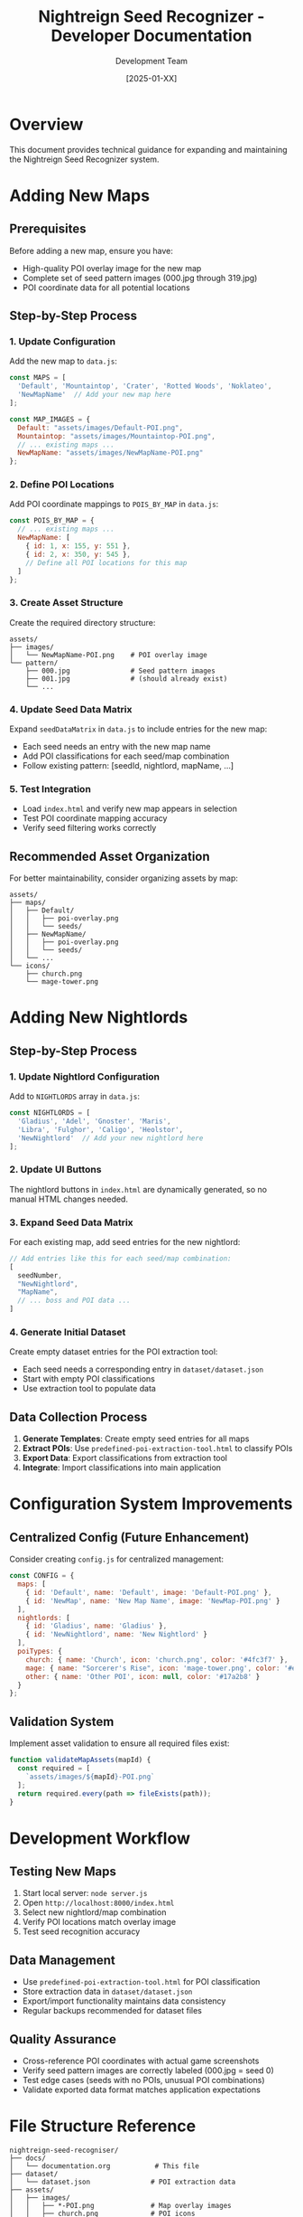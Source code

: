 #+TITLE: Nightreign Seed Recognizer - Developer Documentation
#+AUTHOR: Development Team
#+DATE: [2025-01-XX]

* Overview
This document provides technical guidance for expanding and maintaining the Nightreign Seed Recognizer system.

* Adding New Maps

** Prerequisites
Before adding a new map, ensure you have:
- High-quality POI overlay image for the new map
- Complete set of seed pattern images (000.jpg through 319.jpg)
- POI coordinate data for all potential locations

** Step-by-Step Process

*** 1. Update Configuration
Add the new map to ~data.js~:

#+BEGIN_SRC javascript
const MAPS = [
  'Default', 'Mountaintop', 'Crater', 'Rotted Woods', 'Noklateo',
  'NewMapName'  // Add your new map here
];

const MAP_IMAGES = {
  Default: "assets/images/Default-POI.png",
  Mountaintop: "assets/images/Mountaintop-POI.png",
  // ... existing maps ...
  NewMapName: "assets/images/NewMapName-POI.png"
};
#+END_SRC

*** 2. Define POI Locations
Add POI coordinate mappings to ~POIS_BY_MAP~ in ~data.js~:

#+BEGIN_SRC javascript
const POIS_BY_MAP = {
  // ... existing maps ...
  NewMapName: [
    { id: 1, x: 155, y: 551 },
    { id: 2, x: 350, y: 545 },
    // Define all POI locations for this map
  ]
};
#+END_SRC

*** 3. Create Asset Structure
Create the required directory structure:

#+BEGIN_EXAMPLE
assets/
├── images/
│   └── NewMapName-POI.png    # POI overlay image
└── pattern/
    ├── 000.jpg               # Seed pattern images
    ├── 001.jpg               # (should already exist)
    └── ...
#+END_EXAMPLE

*** 4. Update Seed Data Matrix
Expand ~seedDataMatrix~ in ~data.js~ to include entries for the new map:
- Each seed needs an entry with the new map name
- Add POI classifications for each seed/map combination
- Follow existing pattern: [seedId, nightlord, mapName, ...]

*** 5. Test Integration
- Load ~index.html~ and verify new map appears in selection
- Test POI coordinate mapping accuracy
- Verify seed filtering works correctly

** Recommended Asset Organization
For better maintainability, consider organizing assets by map:

#+BEGIN_EXAMPLE
assets/
├── maps/
│   ├── Default/
│   │   ├── poi-overlay.png
│   │   └── seeds/
│   ├── NewMapName/
│   │   ├── poi-overlay.png
│   │   └── seeds/
│   └── ...
└── icons/
    ├── church.png
    └── mage-tower.png
#+END_EXAMPLE

* Adding New Nightlords

** Step-by-Step Process

*** 1. Update Nightlord Configuration
Add to ~NIGHTLORDS~ array in ~data.js~:

#+BEGIN_SRC javascript
const NIGHTLORDS = [
  'Gladius', 'Adel', 'Gnoster', 'Maris', 
  'Libra', 'Fulghor', 'Caligo', 'Heolstor',
  'NewNightlord'  // Add your new nightlord here
];
#+END_SRC

*** 2. Update UI Buttons
The nightlord buttons in ~index.html~ are dynamically generated, so no manual HTML changes needed.

*** 3. Expand Seed Data Matrix
For each existing map, add seed entries for the new nightlord:

#+BEGIN_SRC javascript
// Add entries like this for each seed/map combination:
[
  seedNumber,
  "NewNightlord",
  "MapName",
  // ... boss and POI data ...
]
#+END_SRC

*** 4. Generate Initial Dataset
Create empty dataset entries for the POI extraction tool:
- Each seed needs a corresponding entry in ~dataset/dataset.json~
- Start with empty POI classifications
- Use extraction tool to populate data

** Data Collection Process
1. *Generate Templates*: Create empty seed entries for all maps
2. *Extract POIs*: Use ~predefined-poi-extraction-tool.html~ to classify POIs
3. *Export Data*: Export classifications from extraction tool
4. *Integrate*: Import classifications into main application

* Configuration System Improvements

** Centralized Config (Future Enhancement)
Consider creating ~config.js~ for centralized management:

#+BEGIN_SRC javascript
const CONFIG = {
  maps: [
    { id: 'Default', name: 'Default', image: 'Default-POI.png' },
    { id: 'NewMap', name: 'New Map Name', image: 'NewMap-POI.png' }
  ],
  nightlords: [
    { id: 'Gladius', name: 'Gladius' },
    { id: 'NewNightlord', name: 'New Nightlord' }
  ],
  poiTypes: {
    church: { name: 'Church', icon: 'church.png', color: '#4fc3f7' },
    mage: { name: "Sorcerer's Rise", icon: 'mage-tower.png', color: '#e74c3c' },
    other: { name: 'Other POI', icon: null, color: '#17a2b8' }
  }
};
#+END_SRC

** Validation System
Implement asset validation to ensure all required files exist:

#+BEGIN_SRC javascript
function validateMapAssets(mapId) {
  const required = [
    `assets/images/${mapId}-POI.png`
  ];
  return required.every(path => fileExists(path));
}
#+END_SRC

* Development Workflow

** Testing New Maps
1. Start local server: ~node server.js~
2. Open ~http://localhost:8000/index.html~
3. Select new nightlord/map combination
4. Verify POI locations match overlay image
5. Test seed recognition accuracy

** Data Management
- Use ~predefined-poi-extraction-tool.html~ for POI classification
- Store extraction data in ~dataset/dataset.json~
- Export/import functionality maintains data consistency
- Regular backups recommended for dataset files

** Quality Assurance
- Cross-reference POI coordinates with actual game screenshots
- Verify seed pattern images are correctly labeled (000.jpg = seed 0)
- Test edge cases (seeds with no POIs, unusual POI combinations)
- Validate exported data format matches application expectations

* File Structure Reference

#+BEGIN_EXAMPLE
nightreign-seed-recogniser/
├── docs/
│   └── documentation.org           # This file
├── dataset/
│   └── dataset.json               # POI extraction data
├── assets/
│   ├── images/
│   │   ├── *-POI.png              # Map overlay images
│   │   ├── church.png             # POI icons
│   │   └── mage-tower.png
│   └── pattern/
│       └── *.jpg                  # Seed pattern images (000-319)
├── index.html                     # Main application
├── predefined-poi-extraction-tool.html  # POI classification tool
├── data.js                        # Core data definitions
├── script.js                      # Main application logic
├── styles.css                     # Application styling
├── server.js                      # Development server
└── CLAUDE.md                      # Project context
#+END_EXAMPLE

* Future Enhancements

** Automation Opportunities
- CSV import system for bulk seed data
- Automated asset validation on startup
- Template generation utilities for new nightlords
- Batch processing tools for large datasets

** UI Improvements
- Admin panel for development operations
- Progress indicators for data loading
- Validation warnings for missing assets
- Export/import workflow improvements

** Performance Optimizations
- Lazy loading of seed pattern images
- Compressed asset formats
- Caching strategies for large datasets
- Progressive data loading